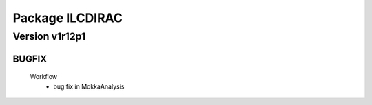 ----------------
Package ILCDIRAC
----------------

Version v1r12p1
---------------

BUGFIX
::::::

 Workflow
  - bug fix in MokkaAnalysis


